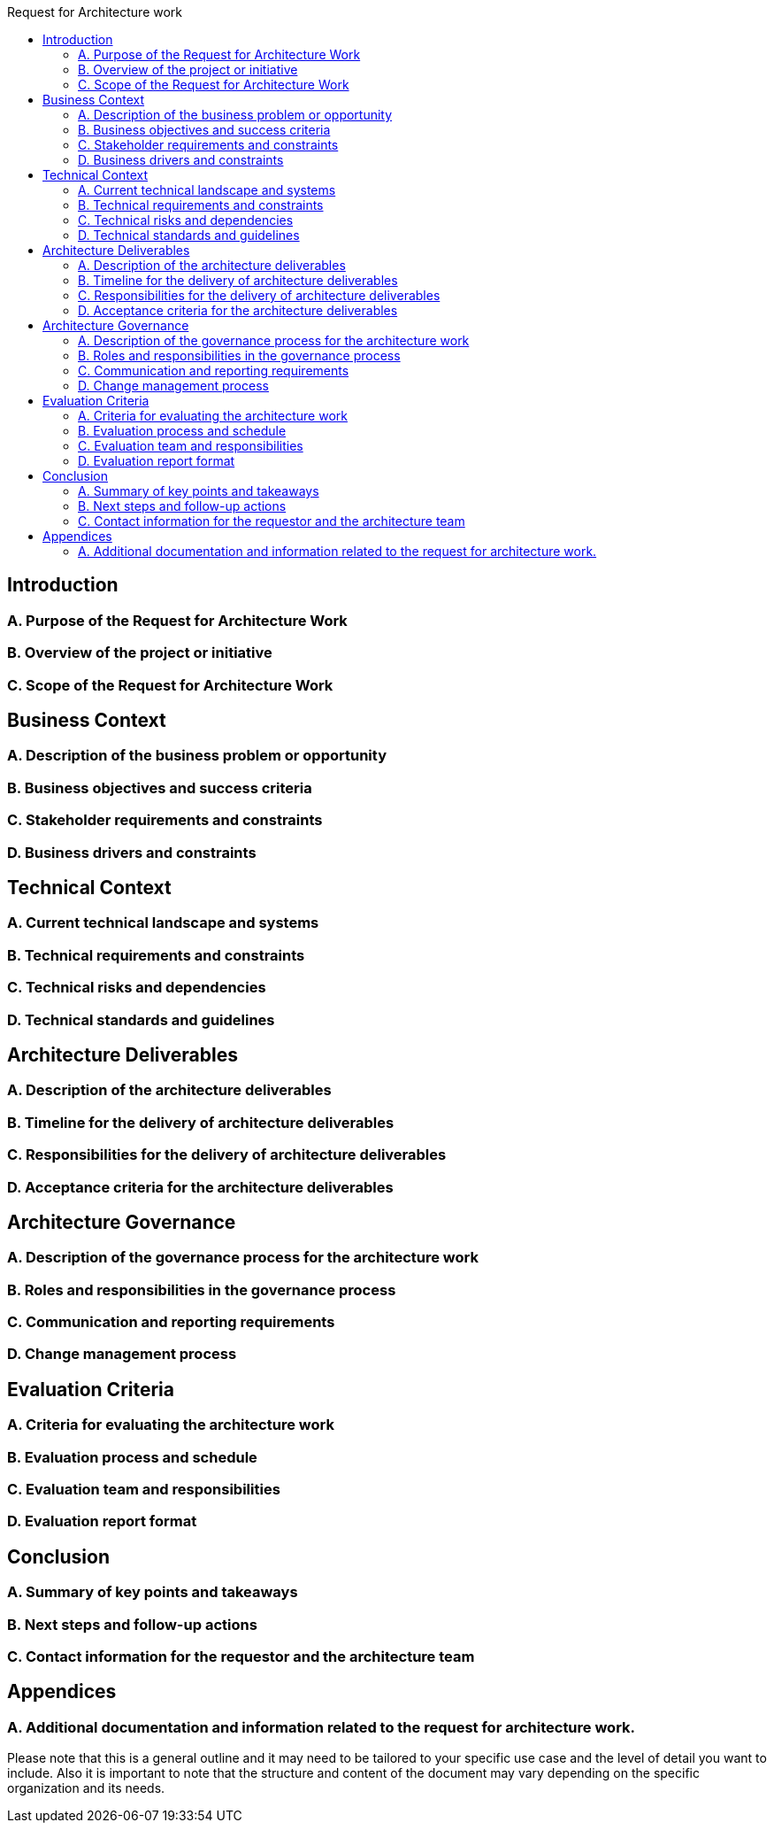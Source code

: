 :toc:
:toc-title: Request for Architecture work

== Introduction
=== A. Purpose of the Request for Architecture Work
=== B. Overview of the project or initiative
=== C. Scope of the Request for Architecture Work

==  Business Context
=== A. Description of the business problem or opportunity
=== B. Business objectives and success criteria
=== C. Stakeholder requirements and constraints
=== D. Business drivers and constraints

== Technical Context
=== A. Current technical landscape and systems
=== B. Technical requirements and constraints
=== C. Technical risks and dependencies
=== D. Technical standards and guidelines

==  Architecture Deliverables
=== A. Description of the architecture deliverables
=== B. Timeline for the delivery of architecture deliverables
=== C. Responsibilities for the delivery of architecture deliverables
=== D. Acceptance criteria for the architecture deliverables

== Architecture Governance
=== A. Description of the governance process for the architecture work
=== B. Roles and responsibilities in the governance process
=== C. Communication and reporting requirements
=== D. Change management process

==  Evaluation Criteria
=== A. Criteria for evaluating the architecture work
=== B. Evaluation process and schedule
=== C. Evaluation team and responsibilities
=== D. Evaluation report format

==  Conclusion
=== A. Summary of key points and takeaways
=== B. Next steps and follow-up actions
=== C. Contact information for the requestor and the architecture team

==  Appendices
=== A. Additional documentation and information related to the request for architecture work.

Please note that this is a general outline and it may need to be tailored to your specific use case and the level of detail you want to include. Also it is important to note that the structure and content of the document may vary depending on the specific organization and its needs.
